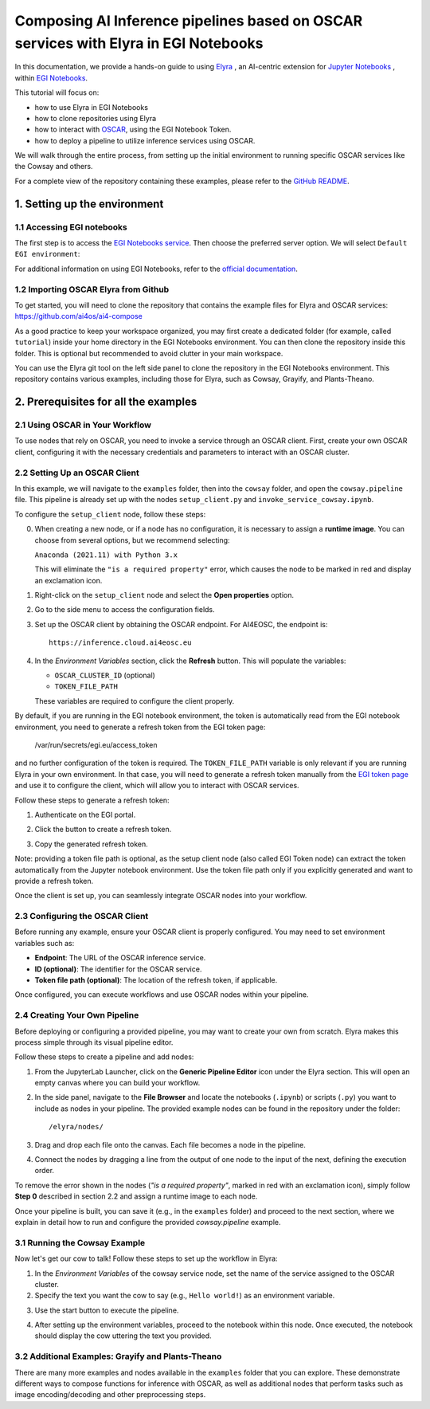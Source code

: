 Composing AI Inference pipelines based on OSCAR services with Elyra in EGI Notebooks
====================================================================================

.. dropdown:: :fab:`youtube;youtube-icon` ㅤCreate a pipeline with Elyra

   .. raw:: html

      <div style="position: relative; padding-bottom: 56.25%; margin-bottom: 2em; height: 0; overflow: hidden; max-width: 100%; height: auto;">
        <iframe src="https://www.youtube.com/embed/AP396k5t8WA" frameborder="0" allowfullscreen style="position: absolute; top: 0; left: 0; width: 100%; height: 100%;"></iframe>
      </div>

   :material-outlined:`error;1.5em` Please, be aware that video demos can become quickly outdated. In case of doubt, always refer to the written documentation.

.. image:: /_static/images/elyra/elyra_icon.png
    :width: 500
    :align: center

In this documentation, we provide a hands-on guide to using
`Elyra <https://elyra.readthedocs.io/en/latest/>`__ ,
an AI-centric extension for `Jupyter Notebooks <https://jupyter.org/>`__ ,
within `EGI Notebooks <https://notebooks.egi.eu/hub/welcome>`__.

This tutorial will focus on:

* how to use Elyra in EGI Notebooks
* how to clone repositories using Elyra
* how to interact with `OSCAR <https://github.com/grycap/oscar>`__,  using the EGI Notebook Token.
* how to deploy a pipeline to utilize inference services using OSCAR.

.. image:: /_static/images/elyra/cowsay_example.png

We will walk through the entire process, from setting up the initial environment to
running specific OSCAR services like the Cowsay and others.

For a complete view of the repository containing these examples, please refer to the `GitHub README <https://github.com/ai4os/ai4-compose/blob/main/elyra/README.md>`__.

1. Setting up the environment
-----------------------------

1.1 Accessing EGI notebooks
^^^^^^^^^^^^^^^^^^^^^^^^^^^

The first step is to access the `EGI Notebooks service <https://notebooks.egi.eu>`__.
Then choose the preferred server option. We will select ``Default EGI environment``:

.. image:: /_static/images/elyra/egi_notebooks_server_options.png

For additional information on using EGI Notebooks, refer to the
`official documentation <https://docs.egi.eu/users/dev-env/notebooks/>`__.

1.2 Importing OSCAR Elyra from Github
^^^^^^^^^^^^^^^^^^^^^^^^^^^^^^^^^^^^^

To get started, you will need to clone the repository that contains the example files
for Elyra and OSCAR services: https://github.com/ai4os/ai4-compose

As a good practice to keep your workspace organized, you may first create a dedicated folder 
(for example, called ``tutorial``) inside your home directory in the EGI Notebooks environment.
You can then clone the repository inside this folder.  
This is optional but recommended to avoid clutter in your main workspace.

You can use the Elyra git tool on the left side panel to clone the repository in the
EGI Notebooks environment.
This repository contains various examples, including those for Elyra, such as Cowsay,
Grayify, and Plants-Theano.

.. image:: /_static/images/elyra/elyra-git.png

.. image:: /_static/images/elyra/cloning_repo_elyra.png

2. Prerequisites for all the examples
-------------------------------------

2.1 Using OSCAR in Your Workflow
^^^^^^^^^^^^^^^^^^^^^^^^^^^^^^^^

To use nodes that rely on OSCAR, you need to invoke a service through an OSCAR client.
First, create your own OSCAR client, configuring it with the necessary credentials and parameters to interact with an OSCAR cluster.

2.2 Setting Up an OSCAR Client
^^^^^^^^^^^^^^^^^^^^^^^^^^^^^^

In this example, we will navigate to the ``examples`` folder, then into the ``cowsay`` folder, and open the ``cowsay.pipeline`` file. This pipeline is already set up with the nodes ``setup_client.py`` and ``invoke_service_cowsay.ipynb``.

To configure the ``setup_client`` node, follow these steps:

0. When creating a new node, or if a node has no configuration, it is necessary to assign a **runtime image**. You can choose from several options, but we recommend selecting:

   ``Anaconda (2021.11) with Python 3.x``

   This will eliminate the ``"is a required property"`` error, which causes the node to be marked in red and display an exclamation icon.

.. image:: /_static/images/elyra/preconfiguring_nodes.png

1. Right-click on the ``setup_client`` node and select the **Open properties** option.
2. Go to the side menu to access the configuration fields.
3. Set up the OSCAR client by obtaining the OSCAR endpoint. For AI4EOSC, the endpoint is::

      https://inference.cloud.ai4eosc.eu

.. image:: /_static/images/elyra/creating_client.png

4. In the *Environment Variables* section, click the **Refresh** button. This will populate the variables:
   
   - ``OSCAR_CLUSTER_ID`` (optional)
   - ``TOKEN_FILE_PATH``

   These variables are required to configure the client properly.

.. image:: /_static/images/elyra/creating_client_alternative.png

By default, if you are running in the EGI notebook environment, the token is automatically read from the EGI notebook environment, you need to generate a refresh token from the EGI token page:

   /var/run/secrets/egi.eu/access_token

and no further configuration of the token is required. The ``TOKEN_FILE_PATH`` variable is only relevant if you are running Elyra in your own environment. In that case, you will need to generate a refresh token manually from the `EGI token page <https://aai.egi.eu/fedlab/proxy/oidc/token>`_ and use it to configure the client, which will allow you to interact with OSCAR services.

Follow these steps to generate a refresh token:

1. Authenticate on the EGI portal.

   .. image:: /_static/images/elyra/egi_token_1.png

2. Click the button to create a refresh token.

   .. image:: /_static/images/elyra/egi_token_2.png

3. Copy the generated refresh token.

Note: providing a token file path is optional, as the setup client node (also called EGI Token node) can extract the token automatically from the Jupyter notebook environment. Use the token file path only if you explicitly generated and want to provide a refresh token.

Once the client is set up, you can seamlessly integrate OSCAR nodes into your workflow.

2.3 Configuring the OSCAR Client
^^^^^^^^^^^^^^^^^^^^^^^^^^^^^^^^

Before running any example, ensure your OSCAR client is properly configured. You may need to set environment variables such as:

- **Endpoint**: The URL of the OSCAR inference service.
- **ID (optional)**: The identifier for the OSCAR service.
- **Token file path (optional)**: The location of the refresh token, if applicable.

Once configured, you can execute workflows and use OSCAR nodes within your pipeline.

2.4 Creating Your Own Pipeline
^^^^^^^^^^^^^^^^^^^^^^^^^^^^^^

Before deploying or configuring a provided pipeline, you may want to create your own from scratch. Elyra makes this process simple through its visual pipeline editor.

Follow these steps to create a pipeline and add nodes:

1. From the JupyterLab Launcher, click on the **Generic Pipeline Editor** icon under the Elyra section. This will open an empty canvas where you can build your workflow.

.. image:: /_static/images/elyra/creating_pipeline_1.png

2. In the side panel, navigate to the **File Browser** and locate the notebooks (``.ipynb``) or scripts (``.py``) you want to include as nodes in your pipeline. The provided example nodes can be found in the repository under the folder::

      /elyra/nodes/

.. image:: /_static/images/elyra/creating_pipeline_2.png

3. Drag and drop each file onto the canvas. Each file becomes a node in the pipeline.

.. image:: /_static/images/elyra/creating_pipeline_3.png

4. Connect the nodes by dragging a line from the output of one node to the input of the next, defining the execution order.

.. image:: /_static/images/elyra/creating_pipeline_4.png

To remove the error shown in the nodes (`"is a required property"`, marked in red with an exclamation icon), simply follow **Step 0** described in section 2.2 and assign a runtime image to each node.

Once your pipeline is built, you can save it (e.g., in the ``examples`` folder) and proceed to the next section, where we explain in detail how to run and configure the provided `cowsay.pipeline` example.

3.1 Running the Cowsay Example
^^^^^^^^^^^^^^^^^^^^^^^^^^^^^^

Now let's get our cow to talk! Follow these steps to set up the workflow in Elyra:

1. In the *Environment Variables* of the cowsay service node, set the name of the service assigned to the OSCAR cluster.

2. Specify the text you want the cow to say (e.g., ``Hello world!``) as an environment variable.

.. image:: /_static/images/elyra/cowsay_variables.png

3. Use the start button to execute the pipeline.

.. image:: /_static/images/elyra/how_to_start_elyra_pipeline.png

4. After setting up the environment variables, proceed to the notebook within this
   node. Once executed, the notebook should display the cow uttering the text you
   provided.

.. image:: /_static/images/elyra/cowsay_output.png


3.2 Additional Examples: Grayify and Plants-Theano
^^^^^^^^^^^^^^^^^^^^^^^^^^^^^^^^^^^^^^^^^^^^^^^^^^

.. image:: /_static/images/elyra/others_examples.png

There are many more examples and nodes available in the ``examples`` folder that you can explore. These demonstrate different ways to compose functions for inference with OSCAR, as well as additional nodes that perform tasks such as image encoding/decoding and other preprocessing steps.
